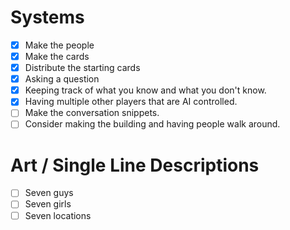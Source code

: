 * Systems
  - [X] Make the people
  - [X] Make the cards
  - [X] Distribute the starting cards
  - [X] Asking a question
  - [X] Keeping track of what you know and what you don't know.
  - [X] Having multiple other players that are AI controlled.
  - [ ] Make the conversation snippets.
  - [ ] Consider making the building and having people walk around.
* Art / Single Line Descriptions
  - [ ] Seven guys
  - [ ] Seven girls
  - [ ] Seven locations
